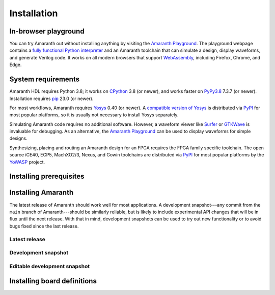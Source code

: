 Installation
############

.. _install-playground:

In-browser playground
=====================

You can try Amaranth out without installing anything by visiting the `Amaranth Playground`_. The playground webpage contains a `fully functional Python interpreter <Pyodide_>`_ and an Amaranth toolchain that can simulate a design, display waveforms, and generate Verilog code. It works on all modern browsers that support WebAssembly_, including Firefox, Chrome, and Edge.

.. _Amaranth Playground: https://amaranth-lang.org/play/
.. _Pyodide: https://pyodide.org/en/stable/
.. _WebAssembly: https://webassembly.org/


.. _install-sysreqs:

System requirements
===================

..
   This version requirement needs to be synchronized with the one in pyproject.toml!

.. |yosys-version| replace:: 0.40 (or newer)

Amaranth HDL requires Python 3.8; it works on CPython_ 3.8 (or newer), and works faster on PyPy3.8_ 7.3.7 (or newer). Installation requires pip_ 23.0 (or newer).

For most workflows, Amaranth requires Yosys_ |yosys-version|. A `compatible version of Yosys <amaranth-yosys_>`_ is distributed via PyPI_ for most popular platforms, so it is usually not necessary to install Yosys separately.

Simulating Amaranth code requires no additional software. However, a waveform viewer like Surfer_ or GTKWave_ is invaluable for debugging. As an alternative, the `Amaranth Playground`_ can be used to display waveforms for simple designs.

Synthesizing, placing and routing an Amaranth design for an FPGA requires the FPGA family specific toolchain. The open source iCE40, ECP5, MachXO2/3, Nexus, and Gowin toolchains are distributed via PyPI_ for most popular platforms by the YoWASP_ project.

.. TODO: Link to FPGA family docs here

.. _CPython: https://www.python.org/
.. _PyPy3.8: https://www.pypy.org/
.. _pip: https://pip.pypa.io/en/stable/
.. _Yosys: https://yosyshq.net/yosys/
.. _amaranth-yosys: https://pypi.org/project/amaranth-yosys/
.. _PyPI: https://pypi.org/
.. _Surfer: https://surfer-project.org/
.. _GTKWave: https://gtkwave.sourceforge.net/
.. _YoWASP: https://yowasp.org/


.. _install-deps:

Installing prerequisites
========================

.. |builtin-yosys-architectures| replace:: x86_64 and AArch64
.. |upgrade-pip| replace:: Before continuing, make sure you have the latest version of pip_ installed by running:

.. platform-picker::

   .. platform-choice:: windows
      :title: Windows

      :ref:`Install Python <python:using-on-windows>`, either from Windows Store or using the full installer. If using the full installer, make sure to install a 64-bit version of Python.

      |upgrade-pip|

      .. code-block:: doscon

         > pip install --upgrade pip

   .. platform-choice:: macos
      :title: macOS

      Install Homebrew_. Then, install Python by running:

      .. code-block:: console

         $ brew install python

      .. _Homebrew: https://brew.sh

      |upgrade-pip|

      .. code-block:: console

         $ pip install --upgrade pip

   .. platform-choice:: debian
      :altname: linux
      :title: Debian

      Install Python by running:

      .. code-block:: console

         $ sudo apt-get install python3-pip

      On architectures other than |builtin-yosys-architectures|, install Yosys by running:

      .. code-block:: console

         $ sudo apt-get install yosys

      If Yosys |yosys-version| is not available, `build Yosys from source`_.

      |upgrade-pip|

      .. code-block:: console

         $ pip3 install --user --upgrade pip

   .. platform-choice:: arch
      :altname: linux
      :title: Arch Linux

      Install Python and pip by running:

      .. code-block:: console

         $ sudo pacman -S python python-pip

   .. platform-choice:: linux
      :title: Other Linux

      Install Python from the package repository of your distribution.

      On architectures other than |builtin-yosys-architectures|, install Yosys from the package repository of your distribution.

      If Yosys |yosys-version| is not available, `build Yosys from source`_.

      .. _build Yosys from source: https://github.com/YosysHQ/yosys/#building-from-source

      |upgrade-pip|

      .. code-block:: console

         $ pip3 install --user --upgrade pip


.. _install:

Installing Amaranth
===================

The latest release of Amaranth should work well for most applications. A development snapshot---any commit from the ``main`` branch of Amaranth---should be similarly reliable, but is likely to include experimental API changes that will be in flux until the next release. With that in mind, development snapshots can be used to try out new functionality or to avoid bugs fixed since the last release.


.. _install-release:

Latest release
--------------

.. |release:install| replace:: To install the latest release of Amaranth, run:

.. platform-picker::

   .. platform-choice:: windows
      :title: Windows

      |release:install|

      .. code-block:: doscon

         > pip install --upgrade amaranth[builtin-yosys]

   .. platform-choice:: macos
      :title: macOS

      |release:install|

      .. code-block:: console

         $ pip install --user --upgrade 'amaranth[builtin-yosys]'

   .. platform-choice:: linux
      :title: Linux

      If you **did not** install Yosys manually in the :ref:`previous step <install-deps>`, to install the latest release of Amaranth, run:

      .. code-block:: console

         $ pip3 install --user --upgrade 'amaranth[builtin-yosys]'

      If you **did** install Yosys manually in the previous step, run:

      .. code-block:: console

         $ pip3 install --user --upgrade amaranth

   .. platform-choice:: arch
      :altname: linux
      :title: Arch Linux

      |release:install|

      .. code-block:: console

         $ sudo pacman -S python-amaranth


.. _install-snapshot:

Development snapshot
--------------------

.. |snapshot:install| replace:: To install the latest development snapshot of Amaranth, run:

.. platform-picker::

   .. platform-choice:: windows
      :title: Windows

      |snapshot:install|

      .. code-block:: doscon

         > pip install "amaranth[builtin-yosys] @ git+https://github.com/amaranth-lang/amaranth.git"

   .. platform-choice:: macos
      :title: macOS

      |snapshot:install|

      .. code-block:: console

         $ pip install --user 'amaranth[builtin-yosys] @ git+https://github.com/amaranth-lang/amaranth.git'

   .. platform-choice:: linux
      :title: Linux

      If you **did not** install Yosys manually in the :ref:`previous step <install-deps>`, to install the latest release of Amaranth, run:

      .. code-block:: console

         $ pip3 install --user 'amaranth[builtin-yosys] @ git+https://github.com/amaranth-lang/amaranth.git'

      If you **did** install Yosys manually in the previous step, run:

      .. code-block:: console

         $ pip3 install --user 'amaranth @ git+https://github.com/amaranth-lang/amaranth.git'


.. _install-develop:

Editable development snapshot
-----------------------------

.. |develop:first-time| replace:: To install an editable development snapshot of Amaranth for the first time, run:
.. |develop:update| replace:: Any changes made to the ``amaranth`` directory will immediately affect any code that uses Amaranth. To update the snapshot, run:
.. |develop:reinstall| replace:: any time package dependencies may have been added or changed (notably after updating the snapshot with ``git``). Otherwise, code using Amaranth may crash because of a dependency version mismatch.

.. platform-picker::

   .. platform-choice:: windows
      :title: Windows

      |develop:first-time|

      .. code-block:: doscon

         > git clone https://github.com/amaranth-lang/amaranth
         > cd amaranth
         > pip install --editable .[builtin-yosys]

      |develop:update|

      .. code-block:: doscon

         > cd amaranth
         > git pull --ff-only origin main
         > pip install --editable .[builtin-yosys]

      Run the ``pip install --editable .[builtin-yosys]`` command |develop:reinstall|

   .. platform-choice:: macos
      :title: macOS

      |develop:first-time|

      .. code-block:: console

         $ git clone https://github.com/amaranth-lang/amaranth
         $ cd amaranth
         $ pip install --user --editable '.[builtin-yosys]'

      |develop:update|

      .. code-block:: console

         $ cd amaranth
         $ git pull --ff-only origin main
         $ pip install --user --editable '.[builtin-yosys]'

      Run the ``pip install --editable .[builtin-yosys]`` command |develop:reinstall|

   .. platform-choice:: linux
      :title: Linux

      If you **did** install Yosys manually in the :ref:`previous step <install-deps>`, omit ``[builtin-yosys]`` from the following commands.

      |develop:first-time|

      .. code-block:: console

         $ git clone https://github.com/amaranth-lang/amaranth
         $ cd amaranth
         $ pip3 install --user --editable '.[builtin-yosys]'

      |develop:update|

      .. code-block:: console

         $ cd amaranth
         $ git pull --ff-only origin main
         $ pip3 install --user --editable '.[builtin-yosys]'

      Run the ``pip3 install --editable .[builtin-yosys]`` command |develop:reinstall|


Installing board definitions
=============================

.. todo::

	 Explain how to install `<https://github.com/amaranth-lang/amaranth-boards>`_.
